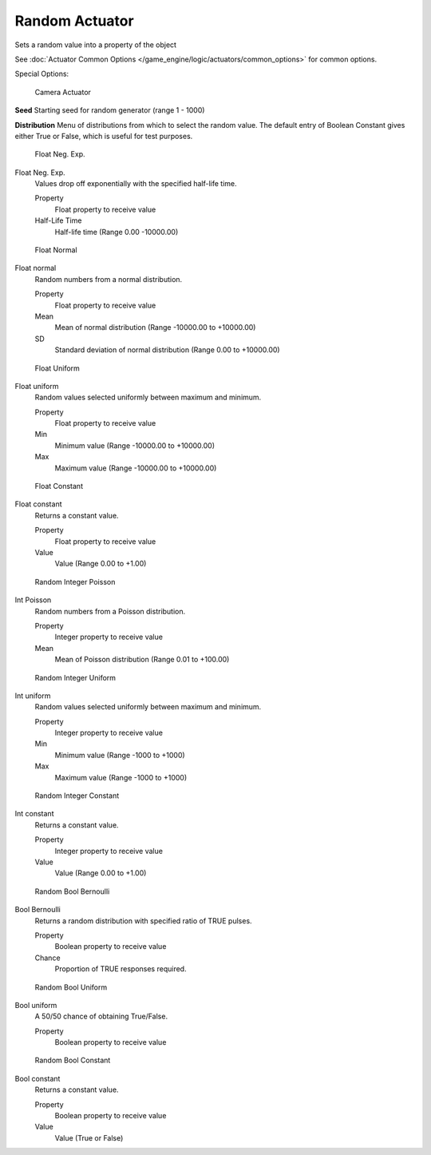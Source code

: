 
***************
Random Actuator
***************

Sets a random value into a property of the object


See :doc:`Actuator Common Options </game_engine/logic/actuators/common_options>` for common options.

Special Options:


.. figure:: /images/BGE_Actuator_Random_Bool_Constant.jpg
   :width: 271px

   Camera Actuator


**Seed**
Starting seed for random generator (range 1 - 1000)

**Distribution**
Menu of distributions from which to select the random value.
The default entry of Boolean Constant gives either True or False,
which is useful for test purposes.


.. figure:: /images/BGE_Actuator_Random_Float_Neg_Exp.jpg
   :width: 271px

   Float Neg. Exp.


Float Neg. Exp.
   Values drop off exponentially with the specified half-life time.

   Property
      Float property to receive value
   Half-Life Time
      Half-life time (Range 0.00 -10000.00)


.. figure:: /images/BGE_Actuator_Random_Float_Normal.jpg
   :width: 271px

   Float Normal


Float normal
   Random numbers from a normal distribution.

   Property
      Float property to receive value
   Mean
      Mean of normal distribution (Range -10000.00 to +10000.00)
   SD
      Standard deviation of normal distribution (Range 0.00 to +10000.00)


.. figure:: /images/BGE_Actuator_Random_Float_Uniform.jpg
   :width: 271px

   Float Uniform


Float uniform
   Random values selected uniformly between maximum and minimum.

   Property
      Float property to receive value
   Min
      Minimum value (Range -10000.00 to +10000.00)
   Max
      Maximum value (Range -10000.00 to +10000.00)


.. figure:: /images/BGE_Actuator_Random_Float_Constant.jpg
   :width: 271px

   Float Constant


Float constant
   Returns a constant value.

   Property
      Float property to receive value
   Value
      Value (Range 0.00 to +1.00)


.. figure:: /images/BGE_Actuator_Random_Int_Poisson.jpg
   :width: 271px

   Random Integer Poisson


Int Poisson
   Random numbers from a Poisson distribution.

   Property
      Integer property to receive value
   Mean
      Mean of Poisson distribution (Range 0.01 to +100.00)


.. figure:: /images/BGE_Actuator_Random_Int_Uniform.jpg
   :width: 271px

   Random Integer Uniform


Int uniform
   Random values selected uniformly between maximum and minimum.

   Property
      Integer property to receive value
   Min
      Minimum value (Range -1000 to +1000)
   Max
      Maximum value (Range -1000 to +1000)


.. figure:: /images/BGE_Actuator_Random_Int_Constant.jpg
   :width: 271px

   Random Integer Constant


Int constant
   Returns a constant value.

   Property
      Integer property to receive value
   Value
      Value (Range 0.00 to +1.00)


.. figure:: /images/BGE_Actuator_Random_Bool_Bernoulli.jpg
   :width: 271px

   Random Bool Bernoulli


Bool Bernoulli
   Returns a random distribution with specified ratio of TRUE pulses.

   Property
      Boolean property to receive value
   Chance
      Proportion of TRUE responses required.


.. figure:: /images/BGE_Actuator_Random_Bool_Uniform.jpg
   :width: 271px

   Random Bool Uniform


Bool uniform
   A 50/50 chance of obtaining True/False.

   Property
      Boolean property to receive value


.. figure:: /images/BGE_Actuator_Random_Bool_Constant.jpg
   :width: 271px

   Random Bool Constant


Bool constant
   Returns a constant value.

   Property
      Boolean property to receive value
   Value
      Value (True or False)

